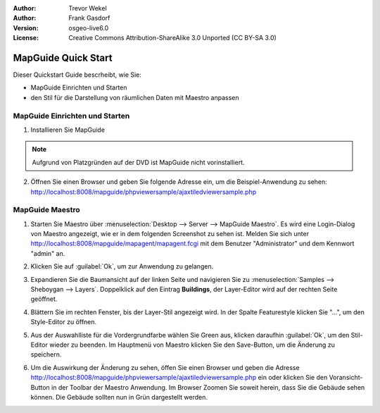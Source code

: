 :Author: Trevor Wekel
:Author: Frank Gasdorf
:Version: osgeo-live6.0
:License: Creative Commons Attribution-ShareAlike 3.0 Unported  (CC BY-SA 3.0)

.. image:: /images/project_logos/logo-MapGuideOS.png
  :scale: 100 %
  :alt: project logo
  :align: right 

.. image:: /images/logos/OSGeo_project.png
  :scale: 100 %
  :alt: OSGeo Project
  :align: right
  :target: http://www.osgeo.org

MapGuide Quick Start 
================================================================================

Dieser Quickstart Guide bescrheibt, wie Sie:

* MapGuide Einrichten und Starten 
* den Stil für die Darstellung von räumlichen Daten mit Maestro anpassen

MapGuide Einrichten und Starten
--------------------------------------------------------------------------------

.. comment: 1. Go to Desktop->Server, click icon Start MapGuide. This will start both MapGuide server and MapGuide Web server

.. comment: .. image:: /images/screenshots/1024x768/mapguide_desktopIcons.png
.. comment:   :scale: 50 %
.. comment:   :alt: mapguide desktop icons
.. comment:   :align: center 

1. Installieren Sie MapGuide

.. note:: Aufgrund von Platzgründen auf der DVD ist MapGuide nicht vorinstalliert.

2. Öffnen Sie einen Browser und geben Sie folgende Adresse ein, um die Beispiel-Anwendung zu sehen: 
   http://localhost:8008/mapguide/phpviewersample/ajaxtiledviewersample.php 

.. image:: /images/screenshots/1024x768/mapguide_viewer.png
  :scale: 50 %
  :alt: mapguide desktop icons
  :align: center

MapGuide Maestro
--------------------------------------------------------------------------------

1. Starten Sie Maestro über :menuselection:`Desktop --> Server --> MapGuide Maestro`. Es wird eine 
   Login-Dialog von Maestro  angezeigt, wie er in dem folgenden Screenshot zu sehen ist. Melden Sie 
   sich unter http://localhost:8008/mapguide/mapagent/mapagent.fcgi mit dem Benutzer "Administrator" 
   und dem Kennwort "admin" an.

.. image:: /images/screenshots/1024x768/mapguide_maestroLogin.png
  :scale: 50%
  :alt: screenshot
  :align: center
 
2. Klicken Sie auf :guilabel:`Ok`, um zur Anwendung zu gelangen.

.. image:: /images/screenshots/1024x768/mapguide_maestroMain.png
   :scale: 50%
   :alt: mapguide maestro main GUI
   :align: center

3. Expandieren Sie die Baumansicht auf der linken Seite und navigieren Sie zu 
   :menuselection:`Samples --> Sheboygan --> Layers`. Doppelklick auf den Eintrag **Buildings**, der 
   Layer-Editor wird auf der rechten Seite geöffnet.

.. image:: /images/screenshots/1024x768/mapguide_maestroLayerFeatures.png
   :scale: 50%
   :alt: mapguide maestro layer features
   :align: center

4. Blättern Sie im rechten Fenster, bis der Layer-Stil angezeigt wird. In der Spalte Featurestyle 
   klicken Sie "...", um den Style-Editor zu öffnen.

.. image:: /images/screenshots/1024x768/mapguide_maestroLayerStyle.png
   :scale: 50%
   :alt: mapguide maestro layer stype panel
   :align: center

.. image:: /images/screenshots/1024x768/mapguide_maestroStyleEditor.png
   :scale: 50%
   :alt: mapguide maestro color chooser
   :align: center

5. Aus der Auswahlliste für die Vordergrundfarbe wählen Sie Green aus, klicken daraufhin :guilabel:`Ok`, 
   um den Stil-Editor wieder zu beenden. Im Hauptmenü von Maestro klicken Sie den Save-Button, um die 
   Änderung zu speichern.

.. image:: /images/screenshots/1024x768/mapguide_maestroSaveIcon.png
   :scale: 50%
   :alt: mapguide maestro Save icon 
   :align: center

6. Um die Auswirkung der Änderung zu sehen, öffen Sie einen Browser und geben die Adresse 
   http://localhost:8008/mapguide/phpviewersample/ajaxtiledviewersample.php ein oder klicken Sie den 
   Voransicht-Button in der Toolbar der Maestro Anwendung. Im Browser Zoomen Sie soweit herein, dass 
   Sie die Gebäude sehen können. Die Gebäude sollten nun in Grün dargestellt werden.


.. image:: /images/screenshots/1024x768/mapguide_buildingColorBeforeChanging.png
   :scale: 50%
   :alt: Building color is grey 
   :align: center

.. image:: /images/screenshots/1024x768/mapguide_buildingColorAfterChanging.png
   :scale: 50%
   :alt: Building color is green 
   :align: center


